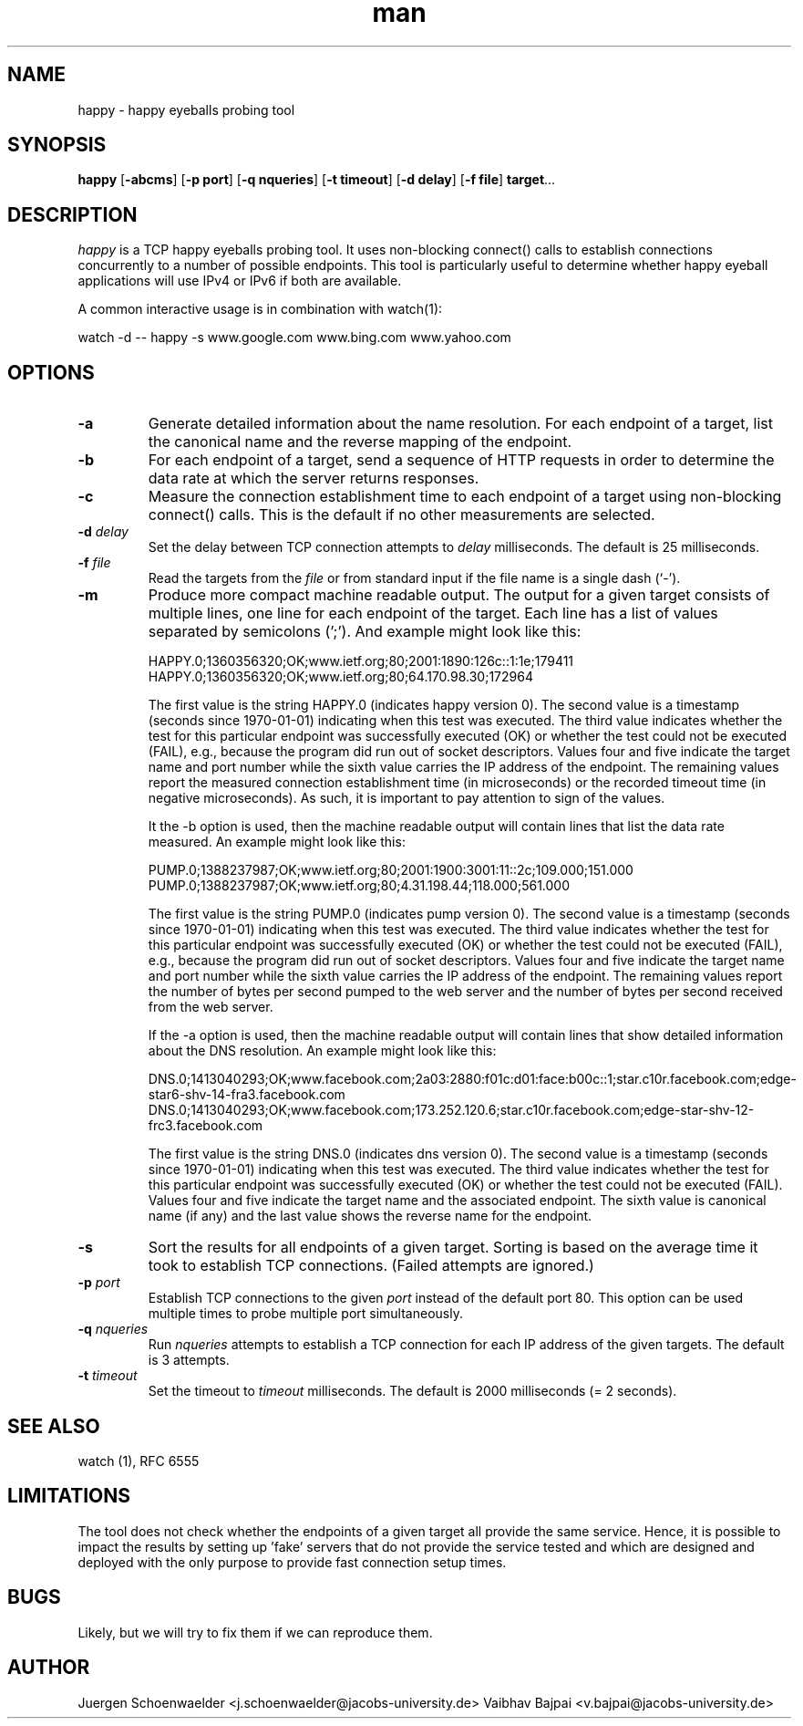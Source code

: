 .\" This is a comment
.\" Contact Owen@thelinuxblog.com
.TH man 1 "7 December 2012" ".1" "Man Page Example"
.SH NAME
happy \- happy eyeballs probing tool
.SH SYNOPSIS
.BR happy " [" \-abcms "] [" "\-p port" "] [" "\-q nqueries" "] [" "\-t timeout" "] [" "\-d delay" "] [" "\-f file" "] " target "..."
.SH DESCRIPTION
.I happy
is a TCP happy eyeballs probing tool. It uses non-blocking connect()
calls to establish connections concurrently to a number of possible
endpoints. This tool is particularly useful to determine whether happy
eyeball applications will use IPv4 or IPv6 if both are available.
.PP
A common interactive usage is in combination with watch(1):
.PP
watch -d -- happy -s www.google.com www.bing.com www.yahoo.com
.SH OPTIONS
.TP
.B -a
Generate detailed information about the name resolution. For each
endpoint of a target, list the canonical name and the reverse mapping
of the endpoint.
.TP
.B -b
For each endpoint of a target, send a sequence of HTTP requests in
order to determine the data rate at which the server returns
responses.
.TP
.B -c
Measure the connection establishment time to each endpoint of a target
using non-blocking connect() calls. This is the default if no other
measurements are selected.
.TP
.BI \-d " delay"
Set the delay between TCP connection attempts to
.I delay
milliseconds. The default is 25 milliseconds.
.TP
.BI \-f " file"
Read the targets from the
.I file
or from standard input if the file name is a single dash (`-').
.TP
.B -m
Produce more compact machine readable output. The output for a given
target consists of multiple lines, one line for each endpoint of the
target. Each line has a list of values separated by semicolons (';').
And example might look like this:

HAPPY.0;1360356320;OK;www.ietf.org;80;2001:1890:126c::1:1e;179411
HAPPY.0;1360356320;OK;www.ietf.org;80;64.170.98.30;172964

The first value is the string HAPPY.0 (indicates happy version 0). The
second value is a timestamp (seconds since 1970-01-01) indicating when
this test was executed. The third value indicates whether the test for
this particular endpoint was successfully executed (OK) or whether the
test could not be executed (FAIL), e.g., because the program did run
out of socket descriptors. Values four and five indicate the target
name and port number while the sixth value carries the IP address of
the endpoint. The remaining values report the measured connection
establishment time (in microseconds) or the recorded timeout time (in
negative microseconds). As such, it is important to pay attention to
sign of the values.

It the -b option is used, then the machine readable output will
contain lines that list the data rate measured. An example might look
like this:

PUMP.0;1388237987;OK;www.ietf.org;80;2001:1900:3001:11::2c;109.000;151.000
PUMP.0;1388237987;OK;www.ietf.org;80;4.31.198.44;118.000;561.000

The first value is the string PUMP.0 (indicates pump version 0). The
second value is a timestamp (seconds since 1970-01-01) indicating when
this test was executed. The third value indicates whether the test for
this particular endpoint was successfully executed (OK) or whether the
test could not be executed (FAIL), e.g., because the program did run
out of socket descriptors. Values four and five indicate the target
name and port number while the sixth value carries the IP address of
the endpoint. The remaining values report the number of bytes per
second pumped to the web server and the number of bytes per second
received from the web server.

If the -a option is used, then the machine readable output will
contain lines that show detailed information about the DNS resolution.
An example might look like this:

DNS.0;1413040293;OK;www.facebook.com;2a03:2880:f01c:d01:face:b00c::1;star.c10r.facebook.com;edge-star6-shv-14-fra3.facebook.com
DNS.0;1413040293;OK;www.facebook.com;173.252.120.6;star.c10r.facebook.com;edge-star-shv-12-frc3.facebook.com

The first value is the string DNS.0 (indicates dns version 0). The
second value is a timestamp (seconds since 1970-01-01) indicating when
this test was executed. The third value indicates whether the test for
this particular endpoint was successfully executed (OK) or whether the
test could not be executed (FAIL). Values four and five indicate the
target name and the associated endpoint. The sixth value is canonical
name (if any) and the last value shows the reverse name for the
endpoint.

.TP
.B -s
Sort the results for all endpoints of a given target. Sorting is based
on the average time it took to establish TCP connections. (Failed attempts
are ignored.)
.TP
.BI \-p " port"
Establish TCP connections to the given
.I port
instead of the default port 80. This option can be used multiple times
to probe multiple port simultaneously.
.TP
.BI \-q " nqueries"
Run
.I nqueries
attempts to establish a TCP connection for each IP address of the
given targets. The default is 3 attempts.
.TP
.BI \-t " timeout"
Set the timeout to
.I timeout
milliseconds. The default is 2000 milliseconds (= 2 seconds).
.SH SEE ALSO
watch (1), RFC 6555
.SH LIMITATIONS
The tool does not check whether the endpoints of a given target all
provide the same service. Hence, it is possible to impact the results
by setting up 'fake' servers that do not provide the service tested and
which are designed and deployed with the only purpose to provide fast
connection setup times.
.SH BUGS
Likely, but we will try to fix them if we can reproduce them.
.SH AUTHOR
Juergen Schoenwaelder <j.schoenwaelder@jacobs-university.de>
Vaibhav Bajpai <v.bajpai@jacobs-university.de>
